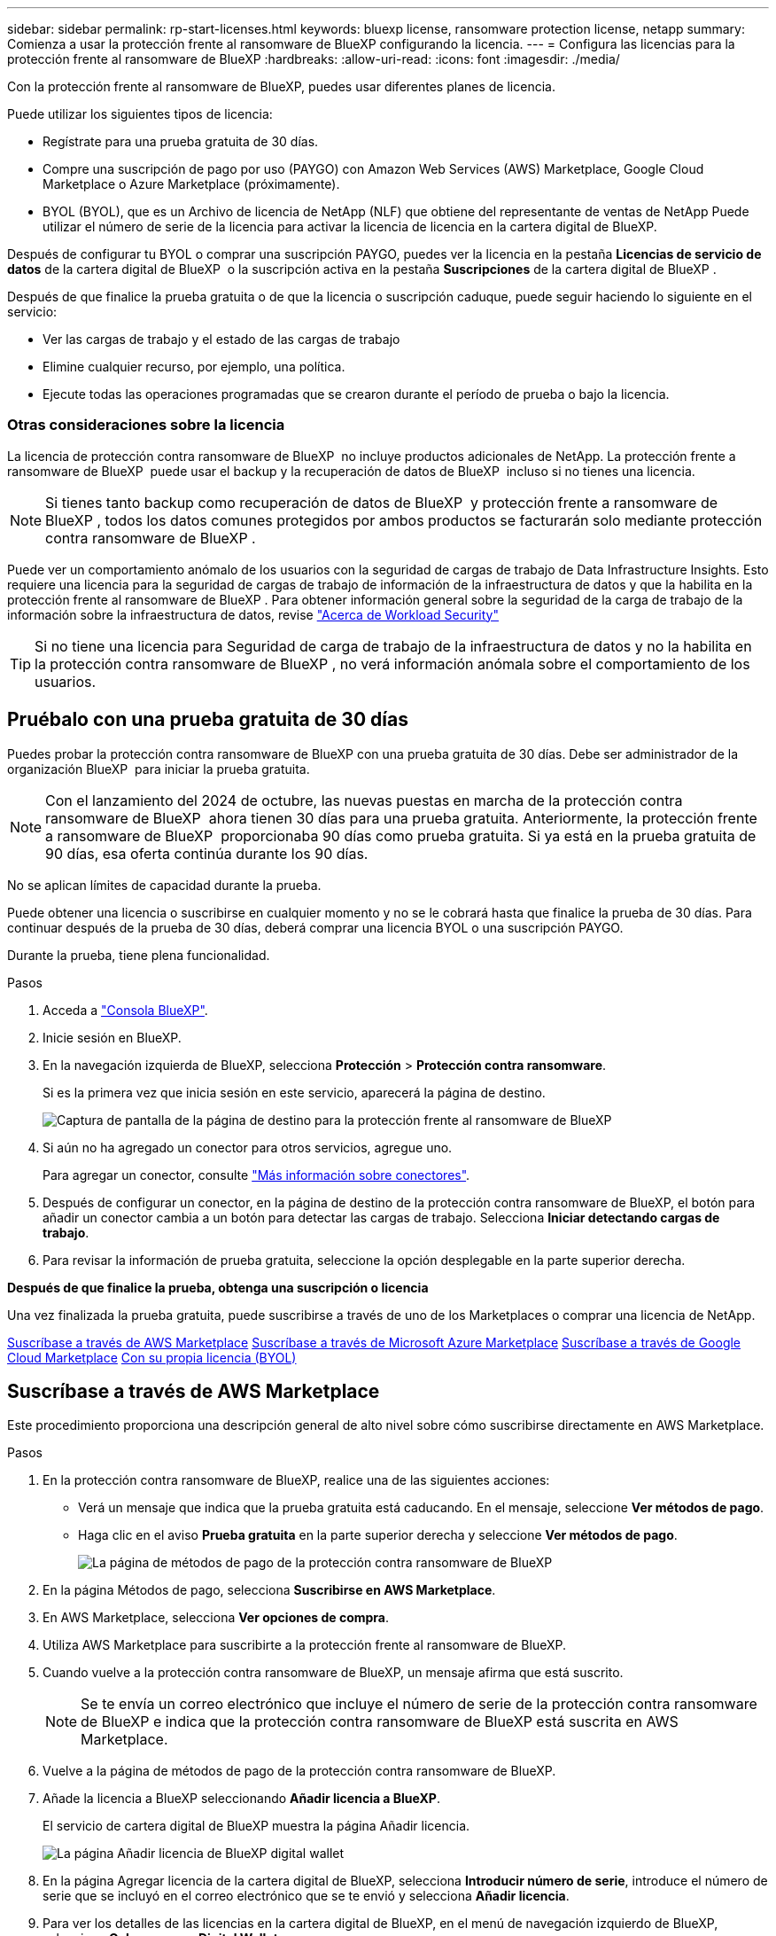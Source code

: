 ---
sidebar: sidebar 
permalink: rp-start-licenses.html 
keywords: bluexp license, ransomware protection license, netapp 
summary: Comienza a usar la protección frente al ransomware de BlueXP configurando la licencia. 
---
= Configura las licencias para la protección frente al ransomware de BlueXP
:hardbreaks:
:allow-uri-read: 
:icons: font
:imagesdir: ./media/


[role="lead"]
Con la protección frente al ransomware de BlueXP, puedes usar diferentes planes de licencia.

Puede utilizar los siguientes tipos de licencia:

* Regístrate para una prueba gratuita de 30 días.
* Compre una suscripción de pago por uso (PAYGO) con Amazon Web Services (AWS) Marketplace, Google Cloud Marketplace o Azure Marketplace (próximamente).
* BYOL (BYOL), que es un Archivo de licencia de NetApp (NLF) que obtiene del representante de ventas de NetApp Puede utilizar el número de serie de la licencia para activar la licencia de licencia en la cartera digital de BlueXP.


Después de configurar tu BYOL o comprar una suscripción PAYGO, puedes ver la licencia en la pestaña *Licencias de servicio de datos* de la cartera digital de BlueXP  o la suscripción activa en la pestaña *Suscripciones* de la cartera digital de BlueXP .

Después de que finalice la prueba gratuita o de que la licencia o suscripción caduque, puede seguir haciendo lo siguiente en el servicio:

* Ver las cargas de trabajo y el estado de las cargas de trabajo
* Elimine cualquier recurso, por ejemplo, una política.
* Ejecute todas las operaciones programadas que se crearon durante el período de prueba o bajo la licencia.




=== Otras consideraciones sobre la licencia

La licencia de protección contra ransomware de BlueXP  no incluye productos adicionales de NetApp. La protección frente a ransomware de BlueXP  puede usar el backup y la recuperación de datos de BlueXP  incluso si no tienes una licencia.


NOTE: Si tienes tanto backup como recuperación de datos de BlueXP  y protección frente a ransomware de BlueXP , todos los datos comunes protegidos por ambos productos se facturarán solo mediante protección contra ransomware de BlueXP .

Puede ver un comportamiento anómalo de los usuarios con la seguridad de cargas de trabajo de Data Infrastructure Insights. Esto requiere una licencia para la seguridad de cargas de trabajo de información de la infraestructura de datos y que la habilita en la protección frente al ransomware de BlueXP . Para obtener información general sobre la seguridad de la carga de trabajo de la información sobre la infraestructura de datos, revise https://docs.netapp.com/us-en/data-infrastructure-insights/cs_intro.html["Acerca de Workload Security"^]


TIP: Si no tiene una licencia para Seguridad de carga de trabajo de la infraestructura de datos y no la habilita en la protección contra ransomware de BlueXP , no verá información anómala sobre el comportamiento de los usuarios.



== Pruébalo con una prueba gratuita de 30 días

Puedes probar la protección contra ransomware de BlueXP con una prueba gratuita de 30 días. Debe ser administrador de la organización BlueXP  para iniciar la prueba gratuita.


NOTE: Con el lanzamiento del 2024 de octubre, las nuevas puestas en marcha de la protección contra ransomware de BlueXP  ahora tienen 30 días para una prueba gratuita. Anteriormente, la protección frente a ransomware de BlueXP  proporcionaba 90 días como prueba gratuita. Si ya está en la prueba gratuita de 90 días, esa oferta continúa durante los 90 días.

No se aplican límites de capacidad durante la prueba.

Puede obtener una licencia o suscribirse en cualquier momento y no se le cobrará hasta que finalice la prueba de 30 días. Para continuar después de la prueba de 30 días, deberá comprar una licencia BYOL o una suscripción PAYGO.

Durante la prueba, tiene plena funcionalidad.

.Pasos
. Acceda a https://console.bluexp.netapp.com/["Consola BlueXP"^].
. Inicie sesión en BlueXP.
. En la navegación izquierda de BlueXP, selecciona *Protección* > *Protección contra ransomware*.
+
Si es la primera vez que inicia sesión en este servicio, aparecerá la página de destino.

+
image:screen-landing.png["Captura de pantalla de la página de destino para la protección frente al ransomware de BlueXP"]

. Si aún no ha agregado un conector para otros servicios, agregue uno.
+
Para agregar un conector, consulte https://docs.netapp.com/us-en/bluexp-setup-admin/concept-connectors.html["Más información sobre conectores"^].

. Después de configurar un conector, en la página de destino de la protección contra ransomware de BlueXP, el botón para añadir un conector cambia a un botón para detectar las cargas de trabajo. Selecciona *Iniciar detectando cargas de trabajo*.
. Para revisar la información de prueba gratuita, seleccione la opción desplegable en la parte superior derecha.


*Después de que finalice la prueba, obtenga una suscripción o licencia*

Una vez finalizada la prueba gratuita, puede suscribirse a través de uno de los Marketplaces o comprar una licencia de NetApp.

<<Suscríbase a través de AWS Marketplace>> <<Suscríbase a través de Microsoft Azure Marketplace>> <<Suscríbase a través de Google Cloud Marketplace>> <<Con su propia licencia (BYOL)>>



== Suscríbase a través de AWS Marketplace

Este procedimiento proporciona una descripción general de alto nivel sobre cómo suscribirse directamente en AWS Marketplace.

.Pasos
. En la protección contra ransomware de BlueXP, realice una de las siguientes acciones:
+
** Verá un mensaje que indica que la prueba gratuita está caducando. En el mensaje, seleccione *Ver métodos de pago*.
** Haga clic en el aviso *Prueba gratuita* en la parte superior derecha y seleccione *Ver métodos de pago*.
+
image:screen-license-payment-methods2.png["La página de métodos de pago de la protección contra ransomware de BlueXP"]



. En la página Métodos de pago, selecciona *Suscribirse en AWS Marketplace*.
. En AWS Marketplace, selecciona *Ver opciones de compra*.
. Utiliza AWS Marketplace para suscribirte a la protección frente al ransomware de BlueXP.
. Cuando vuelve a la protección contra ransomware de BlueXP, un mensaje afirma que está suscrito.
+

NOTE: Se te envía un correo electrónico que incluye el número de serie de la protección contra ransomware de BlueXP e indica que la protección contra ransomware de BlueXP está suscrita en AWS Marketplace.

. Vuelve a la página de métodos de pago de la protección contra ransomware de BlueXP.
. Añade la licencia a BlueXP seleccionando *Añadir licencia a BlueXP*.
+
El servicio de cartera digital de BlueXP muestra la página Añadir licencia.

+
image:screen-license-dw-add-license.png["La página Añadir licencia de BlueXP digital wallet"]

. En la página Agregar licencia de la cartera digital de BlueXP, selecciona *Introducir número de serie*, introduce el número de serie que se incluyó en el correo electrónico que se te envió y selecciona *Añadir licencia*.
. Para ver los detalles de las licencias en la cartera digital de BlueXP, en el menú de navegación izquierdo de BlueXP, selecciona *Gobernanza* > *Digital Wallet*.
+
** Para ver la información de la suscripción, selecciona *Suscripciones*.
** Para ver las licencias BYOL, selecciona *Licencias de servicios de datos*.
+
image:screen-dw-data-services-license.png["Página de licencias de servicios de datos de la cartera digital de BlueXP"]



. Vuelve a la protección contra el ransomware de BlueXP. En la navegación izquierda de BlueXP, selecciona *Protección* > *Protección contra ransomware*.
+
Aparece un mensaje que indica que se ha agregado una licencia.





== Suscríbase a través de Microsoft Azure Marketplace

Este procedimiento proporciona una descripción general de alto nivel sobre cómo suscribirse directamente en Azure Marketplace.

.Pasos
. En la protección contra ransomware de BlueXP, realice una de las siguientes acciones:
+
** Verá un mensaje que indica que la prueba gratuita está caducando. En el mensaje, seleccione *Ver métodos de pago*.
** Haga clic en el aviso *Prueba gratuita* en la parte superior derecha y seleccione *Ver métodos de pago*.
+
image:screen-license-payment-methods2.png["La página de métodos de pago de la protección contra ransomware de BlueXP"]



. En la página Métodos de pago, selecciona *Suscribirse en Azure Marketplace*.
. En Azure Marketplace, selecciona *Ver opciones de compra*.
. Usa Azure Marketplace para suscribirte a la protección frente al ransomware de BlueXP.
. Cuando vuelve a la protección contra ransomware de BlueXP, un mensaje afirma que está suscrito.
+

NOTE: Se te envía un correo electrónico que incluye el número de serie de la protección contra ransomware de BlueXP e indica que la protección contra ransomware de BlueXP está suscrita en Azure Marketplace.

. Vuelve a la página de métodos de pago de la protección contra ransomware de BlueXP.
. Añade la licencia a BlueXP seleccionando *Añadir licencia a BlueXP*.
+
El servicio de cartera digital de BlueXP muestra la página Añadir licencia.

+
image:screen-license-dw-add-license.png["La página Añadir licencia de BlueXP digital wallet"]

. En la página Agregar licencia de la cartera digital de BlueXP, selecciona *Introducir número de serie*, introduce el número de serie que se incluyó en el correo electrónico que se te envió y selecciona *Añadir licencia*.
. Para ver los detalles de las licencias en la cartera digital de BlueXP, en el menú de navegación izquierdo de BlueXP, selecciona *Gobernanza* > *Digital Wallet*.
+
** Para ver la información de la suscripción, selecciona *Suscripciones*.
** Para ver las licencias BYOL, selecciona *Licencias de servicios de datos*.
+
image:screen-dw-data-services-license.png["Página de licencias de servicios de datos de la cartera digital de BlueXP"]



. Vuelve a la protección contra el ransomware de BlueXP. En la navegación izquierda de BlueXP, selecciona *Protección* > *Protección contra ransomware*.
+
Aparece un mensaje que indica que se ha agregado una licencia.





== Suscríbase a través de Google Cloud Marketplace

Este procedimiento proporciona una descripción general de alto nivel sobre cómo suscribirse directamente en Google Cloud Marketplace.

.Pasos
. En la protección contra ransomware de BlueXP, realice una de las siguientes acciones:
+
** Verá un mensaje que indica que la prueba gratuita está caducando. En el mensaje, seleccione *Ver métodos de pago*.
** Haga clic en el aviso *Prueba gratuita* en la parte superior derecha y seleccione *Ver métodos de pago*.
+
image:screen-license-payment-methods3-gcp.png["La página de métodos de pago de la protección contra ransomware de BlueXP"]



. En la página Métodos de pago, selecciona *Suscribirse en Google Cloud Marketplace*.
. En Google Cloud Marketplace, selecciona *Suscribir*.
. Utiliza Google Cloud Marketplace para suscribirte a la protección frente al ransomware de BlueXP . image:screen-license-payments-gcp.png["Página de suscripción de Google Cloud Marketplace"]
. Cuando vuelve a la protección contra ransomware de BlueXP, un mensaje afirma que está suscrito.
+

NOTE: Se te envía un correo electrónico que incluye el número de serie de la protección contra ransomware de BlueXP  e indica que la protección contra ransomware de BlueXP  está suscrita en Google Cloud Marketplace.

. Vuelve a la página de métodos de pago de la protección contra ransomware de BlueXP.
. Añade la licencia a BlueXP seleccionando *Añadir licencia a BlueXP*.
+
El servicio de cartera digital de BlueXP muestra la página Añadir licencia.

+
image:screen-license-dw-add-license.png["La página Añadir licencia de BlueXP digital wallet"]

. En la página Agregar licencia de la cartera digital de BlueXP, selecciona *Introducir número de serie*, introduce el número de serie que se incluyó en el correo electrónico que se te envió y selecciona *Añadir licencia*.
. Para ver los detalles de las licencias en la cartera digital de BlueXP, en el menú de navegación izquierdo de BlueXP, selecciona *Gobernanza* > *Digital Wallet*.
+
** Para ver la información de la suscripción, selecciona *Suscripciones*.
** Para ver las licencias BYOL, selecciona *Licencias de servicios de datos*.
+
image:screen-dw-data-services-license.png["Página de licencias de servicios de datos de la cartera digital de BlueXP"]



. Vuelve a la protección contra el ransomware de BlueXP. En la navegación izquierda de BlueXP, selecciona *Protección* > *Protección contra ransomware*.
+
Aparece un mensaje que indica que se ha agregado una licencia.





== Con su propia licencia (BYOL)

Si quieres traer tu propia licencia (BYOL), tendrás que comprar la licencia, obtener el archivo de licencia de NetApp (NLF) y añadir la licencia a la cartera digital de BlueXP.

*Añade tu archivo de licencia a la cartera digital de BlueXP*

Después de comprar tu licencia de protección contra ransomware de BlueXP al representante de ventas de NetApp, debes activar la licencia introduciendo el número de serie de la protección contra ransomware de BlueXP y la información de la cuenta del sitio de soporte de NetApp (NSS).

.Antes de empezar
Necesitará el número de serie de la protección frente a ransomware de BlueXP . Busque este número en su pedido de ventas o póngase en contacto con el equipo de cuentas para obtener esta información.

.Pasos
. Después de obtener la licencia, vuelve a la protección contra ransomware de BlueXP. Seleccione la opción *Ver métodos de pago* en la parte superior derecha. O, en el mensaje de que la prueba gratuita está caducando, seleccione *Suscribirse o comprar una licencia*.
. Selecciona *Añadir licencia a BlueXP*.
+
Se te dirigirá a la cartera digital de BlueXP.

. En la cartera digital de BlueXP, en la pestaña *Licencias de servicios de datos*, selecciona *Añadir licencia*.
+
image:screen-license-dw-add-license.png["La página Añadir licencia de BlueXP digital wallet"]

. En la página Add License, escriba el número de serie y la información de la cuenta del sitio de soporte de NetApp.
+
** Si tienes el número de serie de la licencia de BlueXP y conoces tu cuenta NSS, selecciona la opción *Enter Serial Number* e introduce esa información.
+
Si su cuenta del sitio de soporte de NetApp no está disponible en la lista desplegable, https://docs.netapp.com/us-en/bluexp-setup-admin/task-adding-nss-accounts.html["Agregue la cuenta NSS a BlueXP"^].

** Si tienes el archivo de licencia de BlueXP (necesario cuando se instala en un sitio oscuro), selecciona la opción *Cargar archivo de licencia* y sigue las indicaciones para adjuntar el archivo.


. Seleccione *Agregar licencia*.


.Resultado
La cartera digital de BlueXP ahora muestra la protección contra ransomware de BlueXP con una licencia.



== Actualiza tu licencia de BlueXP cuando caduque

Si el plazo que tienes con la licencia se acerca a la fecha de caducidad o si tu capacidad con licencia está llegando al límite, se te notificará en la IU de protección contra ransomware ante desastres de BlueXP. Puedes actualizar tu licencia de protección frente al ransomware de BlueXP antes de que caduque para que no se interrumpa tu capacidad de acceder a los datos escaneados.


TIP: Este mensaje también aparece en la cartera digital de BlueXP y en la https://docs.netapp.com/us-en/bluexp-setup-admin/task-monitor-cm-operations.html#monitoring-operations-status-using-the-notification-center["Notificaciones"].

.Pasos
. Selecciona el icono de chat en la parte inferior derecha de BlueXP para solicitar una extensión de tu término o capacidad adicional a tu licencia para el número de serie concreto. También puede enviar un correo electrónico para solicitar una actualización de su licencia.
+
Después de pagar la licencia y estar registrado en el sitio de soporte de NetApp, BlueXP actualiza automáticamente la licencia en la cartera digital de BlueXP y la página de licencias de servicios de datos reflejará el cambio que se ha producido en un plazo de 5 a 10 minutos.

. Si BlueXP no puede actualizar automáticamente la licencia (por ejemplo, cuando está instalada en un sitio oscuro), deberá cargar manualmente el archivo de licencia.
+
.. Puede obtener el archivo de licencia en el sitio de soporte de NetApp.
.. Accede a la cartera digital de BlueXP.
.. Seleccione la pestaña *Licencias de servicios de datos*, seleccione el icono *Acciones ...* para el número de serie del servicio que está actualizando y seleccione *Actualizar licencia*.



